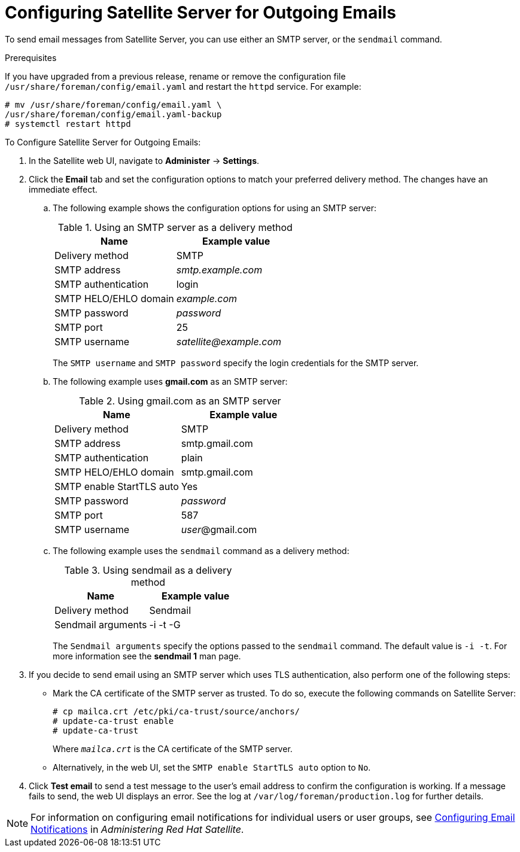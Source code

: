 [[configuring_satellite_outgoing_emails]]

= Configuring Satellite Server for Outgoing Emails

To send email messages from Satellite Server, you can use either an SMTP server, or the `sendmail` command.

.Prerequisites

If you have upgraded from a previous release, rename or remove the configuration file `/usr/share/foreman/config/email.yaml` and restart the `httpd` service. For example:
[options="nowrap" subs="+quotes"]
----
# mv /usr/share/foreman/config/email.yaml \
/usr/share/foreman/config/email.yaml-backup
# systemctl restart httpd

----

.To Configure Satellite Server for Outgoing Emails:
. In the Satellite web UI, navigate to *Administer* -> *Settings*.

. Click the *Email* tab and set the configuration options to match your preferred delivery method. The changes have an immediate effect.
+
.. The following example shows the configuration options for using an SMTP server:
+
.Using an SMTP server as a delivery method
[cols=",",options="header"]
|====
|Name| Example value
|Delivery method       | SMTP
|SMTP address          | _smtp.example.com_
|SMTP authentication   | login
|SMTP HELO/EHLO domain | _example.com_
|SMTP password         | _password_
|SMTP port             | 25
|SMTP username         | _satellite@example.com_
|====
+
The `SMTP username` and `SMTP password` specify the login credentials for the SMTP server.
+
.. The following example uses *gmail.com* as an SMTP server:
+
.Using gmail.com as an SMTP server
[cols=",",options="header"]
|====
|Name| Example value
|Delivery method           | SMTP
|SMTP address              | smtp.gmail.com
|SMTP authentication       | plain
|SMTP HELO/EHLO domain     | smtp.gmail.com
|SMTP enable StartTLS auto | Yes
|SMTP password             | _password_
|SMTP port                 | 587
|SMTP username             | _user_@gmail.com
|====
+
.. The following example uses the `sendmail` command as a delivery method:
+
.Using sendmail as a delivery method
[cols=",",options="header"]
|====
|Name| Example value
|Delivery method    | Sendmail
|Sendmail arguments | -i -t -G
|====
+
The `Sendmail arguments` specify the options passed to the `sendmail` command. The default value is `-i -t`. For more information see the *sendmail 1* man page.

. If you decide to send email using an SMTP server which uses TLS authentication, also perform one of the following steps:
+
* Mark the CA certificate of the SMTP server as trusted. To do so, execute the following commands on Satellite Server:
+
[options="nowrap"]
----
# cp mailca.crt /etc/pki/ca-trust/source/anchors/
# update-ca-trust enable
# update-ca-trust
----
+
Where `_mailca.crt_` is the CA certificate of the SMTP server.
+
* Alternatively, in the web UI, set the `SMTP enable StartTLS auto` option to `No`.

. Click *Test email* to send a test message to the user's email address to confirm the configuration is working. If a message fails to send, the web UI displays an error. See the log at `/var/log/foreman/production.log` for further details.

NOTE: For information on configuring email notifications for individual users or user groups, see https://access.redhat.com/documentation/en-us/red_hat_satellite/{ProductVersion}/html/administering_red_hat_satellite/chap-red_hat_satellite-administering_red_hat_satellite-users_and_roles#sect-Red_Hat_Satellite-Administering_Red_Hat_Satellite-Creating_and_Managing_Users-Configuring_Email_Notifications[Configuring Email Notifications] in _Administering Red Hat Satellite_.

